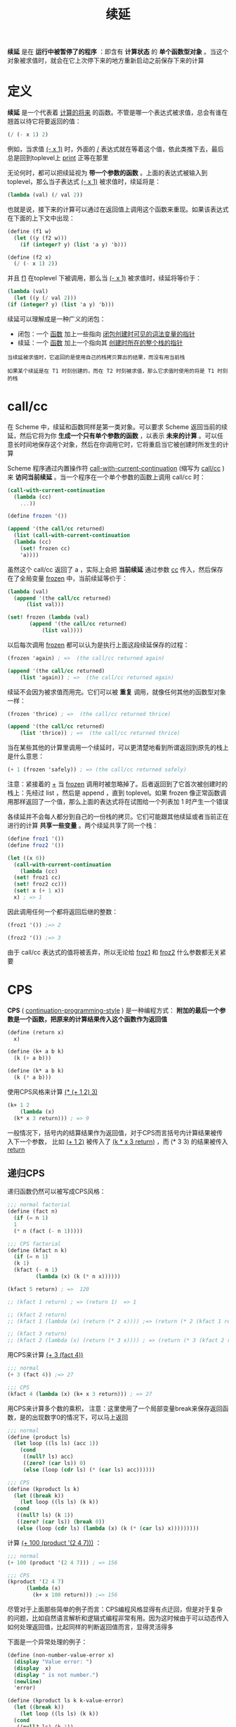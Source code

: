 #+TITLE: 续延
#+HTML_HEAD: <link rel="stylesheet" type="text/css" href="css/main.css" />
#+OPTIONS: num:nil timestamp:nil 

*续延* 是在 *运行中被暂停了的程序* ：即含有 *计算状态* 的 *单个函数型对象* 。当这个对象被求值时，就会在它上次停下来的地方重新启动之前保存下来的计算

* 定义
  *续延* 是一个代表着 _计算的将来_ 的函数。不管是哪一个表达式被求值，总会有谁在翘首以待它将要返回的值：
  #+BEGIN_SRC scheme
  (/ (- x 1) 2)
  #+END_SRC
  例如，当求值  _(- x 1)_ 时，外面的 _/_ 表达式就在等着这个值，依此类推下去，最后总是回到toplevel上 _print_ 正等在那里

  无论何时，都可以把续延视为 *带一个参数的函数* 。上面的表达式被输入到 toplevel，那么当子表达式 _(- x 1)_ 被求值时，续延将是：
  #+BEGIN_SRC scheme
  (lambda (val) (/ val 2))
  #+END_SRC

  也就是说，接下来的计算可以通过在返回值上调用这个函数来重现。如果该表达式在下面的上下文中出现：
  #+BEGIN_SRC scheme
  (define (f1 w)
    (let ((y (f2 w)))
      (if (integer? y) (list 'a y) 'b)))

  (define (f2 x)
    (/ (- x 1) 2))
  #+END_SRC

  并且 _f1_ 在toplevel 下被调用，那么当 _(- x 1)_ 被求值时，续延将等价于：
  #+BEGIN_SRC scheme
    (lambda (val)
      (let ((y (/ val 2)))
	(if (integer? y) (list 'a y) 'b)))
  #+END_SRC

  续延可以理解成是一种广义的闭包：
  + 闭包：一个 _函数_ 加上一些指向 _闭包创建时可见的词法变量的指针_
  + 续延：一个 _函数_ 加上一个指向其 _创建时所在的整个栈的指针_ 

  #+BEGIN_EXAMPLE
    当续延被求值时，它返回的是使用自己的栈拷贝算出的结果，而没有用当前栈

    如果某个续延是在 T1 时刻创建的，而在 T2 时刻被求值，那么它求值时使用的将是 T1 时刻的栈
  #+END_EXAMPLE

* call/cc
  在 Scheme 中，续延和函数同样是第一类对象。可以要求 Scheme 返回当前的续延，然后它将为你 *生成一个只有单个参数的函数* ，以表示 *未来的计算* 。可以任意长时间地保存这个对象，然后在你调用它时，它将重启当它被创建时所发生的计算

  Scheme 程序通过内置操作符 _call-with-current-continuation_ (缩写为 _call/cc_ ) 来 *访问当前续延* 。当一个程序在一个单个参数的函数上调用 call/cc 时：

  #+BEGIN_SRC scheme
  (call-with-current-continuation
    (lambda (cc)
      ...)) 
  #+END_SRC

  #+BEGIN_SRC scheme
  (define frozen '())

  (append '(the call/cc returned)
    (list (call-with-current-continuation
	(lambda (cc)
	  (set! frozen cc)
	  'a))))
  #+END_SRC

  虽然这个 call/cc 返回了 a ，实际上会把 *当前续延* 通过参数 _cc_ 传入，然后保存在了全局变量 _frozen_ 中，当前续延等价于：

  #+BEGIN_SRC scheme
  (lambda (val)
    (append '(the call/cc returned)
	    (list val)))

  (set! frozen (lambda (val)
		 (append '(the call/cc returned)
			 (list val))))
  #+END_SRC

  以后每次调用 _frozen_ 都可以认为是执行上面这段续延保存的过程：
  #+BEGIN_SRC scheme
  (frozen 'again) ; =>  (the call/cc returned again) 

  (append '(the call/cc returned)
	  (list 'again)) ; =>  (the call/cc returned again) 
  #+END_SRC 

  续延不会因为被求值而用完。它们可以被 *重复* 调用，就像任何其他的函数型对象一样：
  #+BEGIN_SRC scheme
  (frozen 'thrice) ; =>  (the call/cc returned thrice) 

  (append '(the call/cc returned)
	  (list 'thrice)) ; =>  (the call/cc returned thrice) 
  #+END_SRC

  当在某些其他的计算里调用一个续延时，可以更清楚地看到所谓返回到原先的栈上是什么意思：

  #+BEGIN_SRC scheme
  (+ 1 (frozen 'safely)) ; => (the call/cc returned safely)
  #+END_SRC

  注意：紧接着的 _+_ 当 _frozen_ 调用时被忽略掉了。后者返回到了它首次被创建时的栈上：先经过 list ，然后是 append ，直到 toplevel。如果 frozen 像正常函数调用那样返回了一个值，那么上面的表达式将在试图给一个列表加 1 时产生一个错误

  各续延并不会每人都分到自己的一份栈的拷贝。它们可能跟其他续延或者当前正在进行的计算 *共享一些变量* 。两个续延共享了同一个栈：

  #+BEGIN_SRC scheme
  (define froz1 '())
  (define froz2 '())

  (let ((x 0))
    (call-with-current-continuation
      (lambda (cc)
	(set! froz1 cc)
	(set! froz2 cc)))
    (set! x (+ 1 x))
    x) ; => 1
  #+END_SRC

  因此调用任何一个都将返回后继的整数：
  #+BEGIN_SRC scheme
  (froz1 '()) ;=> 2

  (froz2 '()) ;=> 3
  #+END_SRC

  由于 call/cc 表达式的值将被丢弃，所以无论给 _froz1_ 和 _froz2_ 什么参数都无关紧要

* CPS 
  *CPS* ( _continuation-programming-style_ ) 是一种编程方式： *附加的最后一个参数是一个函数，把原来的计算结果传入这个函数作为返回值* 

  #+BEGIN_SRC scheme
  (define (return x)
    x)

  (define (k+ a b k)
    (k (+ a b)))

  (define (k* a b k)
    (k (* a b))) 
  #+END_SRC 

  使用CPS风格来计算 _(* (+ 1 2) 3)_ 
  #+BEGIN_SRC scheme
  (k+ 1 2
      (lambda (x)
	(k* x 3 return))) ; => 9
  #+END_SRC

  一般情况下，括号内的结算结果作为返回值，对于CPS而言括号内计算结果被传入下一个参数， 比如 _(+ 1 2)_ 被传入了 _(k * x 3 return)_ ，而 (* 3 3) 的结果被传入 _return_ 

** 递归CPS 
   递归函数仍然可以被写成CPS风格：
   #+BEGIN_SRC scheme
  ;;; normal factorial
  (define (fact n)
    (if (= n 1) 
	1
	(* n (fact (- n 1)))))

  ;;; CPS factorial
  (define (kfact n k)
    (if (= n 1) 
	(k 1)
	(kfact (- n 1)
	       (lambda (x) (k (* n x))))))

  (kfact 5 return) ; =>  120

  ;; (kfact 1 return) ; => (return 1)  => 1 

  ;; (kfact 2 return) 
  ;; (kfact 1 (lambda (x) (return (* 2 x)))) ;=> (return (* 2 (kfact 1 return))) => 2 

  ;; (kfact 3 return)
  ;; (kfact 2 (lambda (x) (return (* 3 x)))) ; => (return (* 3 (kfact 2 return))) => 6  
   #+END_SRC

   用CPS来计算 _(+ 3 (fact 4))_  
   #+BEGIN_SRC scheme
  ;;; normal
  (+ 3 (fact 4)) ;=> 27

  ;;; CPS
  (kfact 4 (lambda (x) (k+ x 3 return))) ; => 27 
   #+END_SRC

   用CPS来计算多个数的乘积， 注意：这里使用了一个局部变量break来保存返回函数，是的出现数字0的情况下，可以马上返回
   #+BEGIN_SRC scheme
  ;;; normal
  (define (product ls)
    (let loop ((ls ls) (acc 1))
      (cond
       ((null? ls) acc)
       ((zero? (car ls)) 0)
       (else (loop (cdr ls) (* (car ls) acc))))))

  ;;; CPS
  (define (kproduct ls k)
    (let ((break k))
      (let loop ((ls ls) (k k))
	(cond
	 ((null? ls) (k 1))
	 ((zero? (car ls)) (break 0))
	 (else (loop (cdr ls) (lambda (x) (k (* (car ls) x)))))))))
   #+END_SRC

   计算 _(+ 100 (product '(2 4 7)))_ ：
   #+BEGIN_SRC scheme
  ;;; normal
  (+ 100 (product '(2 4 7))) ; => 156 

  ;;; CPS
  (kproduct '(2 4 7)
	    (lambda (x)
	      (k+ x 100 return))) ;=> 156
   #+END_SRC

   尽管对于上面那些简单的例子而言：CPS编程风格显得有点迂回，但是对于复杂的问题，比如自然语言解析和逻辑式编程非常有用。因为这时候由于可以动态传入如何处理返回值，比起同样的判断返回值而言，显得灵活得多 

   下面是一个异常处理的例子：

   #+BEGIN_SRC scheme
  (define (non-number-value-error x)
    (display "Value error: ")
    (display  x)
    (display " is not number.")
    (newline)
    'error)

  (define (kproduct ls k k-value-error)
    (let ((break k))
      (let loop ((ls ls) (k k))
	(cond
	 ((null? ls) (k 1))
	 ((not (number? (car ls))) (k-value-error (car ls)))
	 ((zero? (car ls)) (break 0))
	 (else (loop (cdr ls) (lambda (x) (k (* (car ls) x)))))))))
   #+END_SRC

   测试结果：
   #+BEGIN_SRC scheme
  ;;; valid
  (kproduct '(2 4 7) 
	    (lambda (x) (k+ x 100 return)) 
	    non-number-value-error) ; => 156

  ;;; invalid
  (kproduct '(2 4 7 hoge) 
	    (lambda (x) (k+ x 100 return)) 
	    non-number-value-error)

  ;; Value error: hoge is not number.
  ;; => error
   #+END_SRC

** 续延和CPS
   实际上CPS风格的最后一个参数，就可以被认为是当前的续延。所以一种通用的实现续延的方式就是 *通过遍历代码，把代码转换成CPS风格来得到当前续延*

* 应用
  对于求解特定类型的问题，能够保存程序的状态并在之后重启是非常有用的：
  + 在非确定性的搜索问题里，续延可以用来表示搜索树中的节点
  + 在多进程中，续延可以很方便地表示挂起的进程

** 实现amb 
   用 *一组通过续延来连接的闭包链* 来实现回溯，这组链条使用一个全局续延变量 *amb-fail* 作为入口，每次调用 _amb-fail_ ， 都会把 _amb-fail_ 恢复成前一个续延
*** amb-fail 全局变量
    _amb-fail_ 是最近一个失败的分支设置的函数。如果执行没有参数的 _(amb)_ 就会转到这个 _amb-fail_

    这里，把 _amb-fail_ 初始化成打印 “amb tree exhausted” ：

    #+BEGIN_SRC scheme
  (define amb-fail '*)

  (define initialize-amb-fail
    (lambda ()
      (set! amb-fail
	(lambda ()
	  (error "amb tree exhausted")))))

  (initialize-amb-fail)
    #+END_SRC
*** choose 函数
    定义 _choose_ 函数：
    1. 如果没有选择：那调用 _amb-fail_ 续延打印失败消息
    2. 如果还有选择：
       1. 保存 _amb-fail_ 到一个局部变量 _prev-amb-fail_
       2. 调用 _当前续延cc_ 
	  1) 创建一个新的匿名函数并赋值给 _amb-fail_ ，这个匿名函数： 
	     + 恢复 _amb-fail_ 为保存的 _prev-amb-fail_ 
	     + 在保存的 _续延 cc_ 中递归求值 _余下的选择_ 
	  2) 在 _当前续延cc_ 内求值 _第一个选择_ ，无论求值是否成功，都直接返回

    #+BEGIN_SRC scheme 
      (define (choose . ls) ; . 表示可变参数
	(if (null? ls) ; 如果没有选择：那调用 amb-fail 续延打印失败消息
	    (amb-fail) 
	  (let ((prev-amb-fail amb-fail)) ;  保存 amb-fail 到一个局部变量 prev-amb-fail
	    (call/cc ; 调用当前续延cc
	     (lambda (cc) 
		(set! amb-fail ; 创建一个新的匿名函数并赋值给 amb-fail
		      (lambda ()
			(set! amb-fail prev-amb-fail) ; 恢复 amb-fail 为保存的 prev-amb-fail
			(cc (apply choose (cdr ls))))) ; 在保存的续延 cc 中递归求值余下的选择
		(cc (car ls))))))) ; 在当前续延cc内求值第一个选择，无论求值是否成功，都直接返回
    #+END_SRC

    计算一个满足勾股定律的结果：
    #+BEGIN_SRC scheme
  ;;; 平方
  (define (sq x)
    (* x x))

  ;;; 勾股定律
  (define (pythag a b c)
    (if (= (+ (sq a) (sq b)) (sq c))
	(list a b c)
	(choose)))

  (pythag (choose 1 2 3) (choose 3 4 5) (choose  4 5 6)) ; => (3 4 5)
    #+END_SRC

*** amb 宏
    #+BEGIN_EXAMPLE
      choose函数有一个问题是：可供选择的值必须是已经计算出来的，不能是S表达式 
    #+END_EXAMPLE

    需要把 _choose_ 函数改写成宏的形式，实际上这就是要实现的 _amb_ 操作符：

    #+BEGIN_SRC scheme
      (define-syntax amb
	(syntax-rules ()
	  ((_) (amb-fail))
	  ((_ a) a)
	  ((_ a b ...)
	   (let ((prev-amb-fail amb-fail)) ; 把全局变量 amb-fail 赋值给 prev-amb-fail 供回溯 ;; 这里是续延1 
	     (call/cc ;调用下面的匿名函数 lambda (k) ...  
	      (lambda (k) ; 续延1 作为参数 k 传入
		(set! amb-fail ; 设置全局变量 amb-fail 为下面匿名函数
		      (lambda () ; 如果 (k a) 调用失败，会调用下面的函数
			(set! amb-fail prev-amb-fail) ; 恢复全局变量 amb-fail 为续延1时候的值
			(k (amb b ...)))) ; 在续延1 时候求值 b 表达式
		(k a))))))) ; 续延1 时候求值 a 表达式，如果求值失败，调用 amb-fail
    #+END_SRC

    通过实例来理解这个宏：

    #+BEGIN_SRC scheme
      (amb 1 2 3) ; => 1
      ;;;;;;;;;;;;;;;;;;;;;;;;;;;;;;;;;;;;;;;;;;;;;;;;;;;;;;;;;;;;;;;;;;;;;;;;;;;;;;;;;;;;;;;;;;;;;;;;;;;;;;;;;;;;;;;;;;;;;
      ;; 每调用一次 amb 都会触发 (amb-fail) 的调用，转而调用宏中的 (k (amb b) ...) ，这在保存的续延1中去求值下一个表达式 ;;
      ;;;;;;;;;;;;;;;;;;;;;;;;;;;;;;;;;;;;;;;;;;;;;;;;;;;;;;;;;;;;;;;;;;;;;;;;;;;;;;;;;;;;;;;;;;;;;;;;;;;;;;;;;;;;;;;;;;;;;
      (amb) ; => 2
      (amb) ; => 3
      (amb) ;amb tree exhausted

      (if (amb (> 1 2) (< 2 1) (> 5 1))
	   1
	   (amb)) 
      ;; => 1
    #+END_SRC

**** 楼层问题
     #+BEGIN_EXAMPLE
       Baker、Cooper、Fletcher、Miller 和 Smith 住在五层公寓的不同层

       Baker 没住顶层

       Cooper 没住底层

       Fletcher 没住顶层和底层

       Miller 比 Cooper 住的高

       Smith 没有住与 Fletcher 相邻的层

       Fletcher 没有住与 Cooper 相邻的层

       问：这些人各住在哪一层？
     #+END_EXAMPLE

     首先定义辅助逻辑函数：
     #+BEGIN_SRC scheme 
  ;;; 确保某个谓词必须为真
  (define (require p)
    (if (not p) (amb)))

  ;;; 没有重复的元素
  (define (distinct? . ls)
    (let loop ((lst (car ls)))
      (let ((first (car lst)) (rest (cdr lst)))
	(cond 
	 ((null? rest) #t)
	 ((member first rest) #f)
	 (else (loop rest))))))
     #+END_SRC

     现在只需要用 _amb_ 简单列举各种可能性，就可以得到这个问题的解：

     #+BEGIN_SRC scheme
  ;;; 初始化
  (initialize-amb-fail)

  ;;; 楼层问题
  (define (multiple-dwelling)
    (let ((baker (amb 1 2 3 4 5))
	  (cooper (amb 1 2 3 4 5))
	  (fletcher (amb 1 2 3 4 5))
	  (miller (amb 1 2 3 4 5))
	  (smith (amb 1 2 3 4 5)))
      (require
       (distinct? (list baker cooper fletcher miller smith))) ; 没有人住在同一层
      (require (not (= baker 5))) ; baker 不住在 第5层
      (require (not (= cooper 1))) ; cooper 不住在 第1层
      (require (not (= fletcher 5))) ; fletcher 不住在 第5层
      (require (not (= fletcher 1))) ; fletcher 不住在 第1层
      (require (> miller cooper)) ; miller 比 cooper 住得高
      (require (not (= (abs (- smith fletcher)) 1))) ; smith 和 fletcher 不住在相邻的两层
      (require (not (= (abs (- fletcher cooper)) 1))) ; fletcher 和 cooper 不住在相邻的两层
      (list (list 'baker baker) ; 输出结果
	    (list 'cooper cooper)
	    (list 'fletcher fletcher)
	    (list 'miller miller)
	    (list 'smith smith))))
     #+END_SRC

     测试：
     #+BEGIN_SRC scheme
  (multiple-dwelling) 
  ;; => ((baker 3) (cooper 2) (fletcher 4) (miller 5) (smith 1))
     #+END_SRC

** 协程

*** 二叉树匹配
    #+BEGIN_EXAMPLE
      现在有两棵二叉树，需要对它们进行比较，看这两棵树是否 “匹配”，也就是说它们在遍历时，途经的叶子结点是否相同

      总是先访问左边的分支，再访问右边的分支
    #+END_EXAMPLE

    例如：

    + _(1 (2 3))_ 和 _((1 2) 3)_ 是 *匹配* 的。因为遍历时，经过的叶子依次都是 1, 2, 3
    + _(a (b c) d)_ 和 _(a b (d e))_ 是 *不匹配* 的。因为遍历时，经过的叶子依次是 _a, b, c, d_ 和 _a, b, d, e_ 


**** 直观思路
     最直观的算法: 
     1. _深度优先遍历_ 两棵二叉树
     2. 把途中遇到的叶子结点分别放到两个表里
     3. 对这两个表的元素挨个进行比较

     深度优先遍历二叉树，并把遇到的叶子节点放到一个表里：
     #+BEGIN_SRC scheme
  (define flatten
    (lambda (tree)
      (cond ((null? tree) '())
	    ((pair? (car tree))
	     (append (flatten (car tree))
		     (flatten (cdr tree))))
	    (else
	     (cons (car tree)
		   (flatten (cdr tree)))))))

  ;; (flatten '(1 (2 3))) ; =>  (1 2 3)
  ;; (flatten '((1 2) 3)) ; =>  (1 2 3)
     #+END_SRC

     对两个表进行比较：
     #+BEGIN_SRC scheme
  (define same-fringe?
    (lambda (tree1 tree2)
      (let loop ((ftree1 (flatten tree1))
		 (ftree2 (flatten tree2)))
	(cond ((and (null? ftree1) (null? ftree2)) #t)
	      ((or (null? ftree1) (null? ftree2)) #f)
	      ((eqv? (car ftree1) (car ftree2))
	       (loop (cdr ftree1) (cdr ftree2)))
	      (else #f)))))

  ;; (same-fringe? '(1 (2 3)) '((1 2) 3)) ; => #t 
  ;; (same-fringe? '(a (b c) d) '(a b (d e))) ; => #f
     #+END_SRC

     这种做法的问题是：必须先用一个展开过程遍历所有的叶结点，然而在比较时，往往到了中间某个叶结点(比如：c和d)就发生了不匹配，实际上后面的叶子根本不需要去访问

     能不能在 *对两棵树进行遍历的同时就两两比较叶子是否相同？一旦发现途中有一对叶子不同，马上就可以断定这两棵树不匹配* 

     #+BEGIN_EXAMPLE
       这么自然的想法，实际上却不容易用普通的控制结构实现

       在遇到一个叶子时，如何能够跳出遍历的过程，把这个叶子传递给一个比较过程？

       比较之后，又如何回到刚才遍历的路径中？

       如果要用 C 语言实现，该保存多少中间结果？是不是想用 longjump()，线程，甚至 server-client 结构，还要设计一套protocol？还是把递归展开，自己控制堆栈？

       一个可行的办法是改变数据结构，不用普通的二叉树，而使用线索二叉树。可是这会给程序加上很多复杂度。而且万一遍历的不是二叉树而是图又怎么办？
     #+END_EXAMPLE

**** tree-generator 过程
     现在用 _continuation_ 来解决这个问题，就可以避免遍历，核心思路在于：

     #+BEGIN_EXAMPLE
       构建一个 tree->genenator 的函数, 它接受一个 二叉树 作为参数，每次调用它时都 返回一个新构造的函数 generate-leaves

       generate-leaves 函数就像在这棵二叉树里的步行者，它每次被调用时都会返回要访问的下一个叶子结点 
     #+END_EXAMPLE

     #+BEGIN_SRC scheme
  (define (tree->generator tree) ; 续延 0，返回给外层的比较函数
    (let ((caller '*)) ;; 初始化续延变量
      (letrec
	  ((generate-leaves ; 内部定义的函数 generate-leaves // 续延 1，返回给 续延 0   
	    (lambda ()
	      (let loop ((node tree)) ; named-let: 初始化 node 为 整课树 tree, 然后做遍历
		(cond ((null? node) 'skip) ; 到达底部，返回 'skip 
		      ((pair? node) ; 节点还是二叉树，顺序遍历 car, cdr 
		       (loop (car node))
		       (loop (cdr node)))
		      (else ; 节点是叶子
		       (call/cc ; 返回该叶节点作为生成器的结果，但是它会记住后续的循环并保存到 generate-leaves 变量
			(lambda (rest-of-tree) ; 把续延 1 作为参数 rest-of-tree 传入
			  (set! generate-leaves ; 重新设置 generate-leaves 过程
				(lambda ()
				  (rest-of-tree 'resume))) ; 记住续延1, ，下次调用 generate-leaves 时候，用来返回下一个访问到的节点
			  (caller node)))))) ; 返回当前节点
	      (caller '())))) ; => 循环结束才会被调用，返回一个空列表给caller。由于空列表不是一个合法的叶节点，用它来告诉生成器没有叶节点需要生成了
	(lambda ()
	  (call/cc
	   (lambda (k) ; 调用 tree->generator 的 续延0 被作为参数 k 传入
	     (set! caller k) ; 局部变量 caller 被初始化为 续延0 
	     (generate-leaves))))))) ; 初次调用 generate-leaves 过程

  ;; (define generator (tree-generator '(a (b c) d)))  ;
  ;; (generator) ; => a 
  ;; (generator) ; => b
  ;; (generator) ; => c 
  ;; (generator) ; => d 
  ;; (generator) ; => () 
  ;; (generator) ; => ()
     #+END_SRC

     + 当一个 _tree->generator_ 创建的生成器被调用时，这个生成器会把调用的续延存在 _caller_ 中，这样它就知道当找到叶节点时把它发送给谁
     + 它调用一个内部定义的函数 _generate-leaves_ ，该函数会从左到右循环遍历这个树。当循环到一个叶节点时，该函数就使用 _caller_ 来返回该叶节点作为生成器的结果，但是它会记住后续的循环（被 _call/cc_ 捕获为一个续延）并保存到 _generate-leaves_ 变量，下次生成器被调用时，循环从刚才终止的地方恢复，这样它可以寻找下一个叶节点

     #+BEGIN_EXAMPLE
       注意: generate-leaves 做的最后一件事情，在循环结束后，它返回一个空列表给 caller

       由于空列表不是一个合法的叶节点，可以用它来告诉生成器没有叶节点需要生成了 
     #+END_EXAMPLE

     最后改写 _same-fringe?_ ：把树作为参数来创建生成器，然后交替调用这两个生成器。只要一找到两个不同的叶节点就会返回失败：

     #+BEGIN_SRC scheme
  (define same-fringe?
    (lambda (tree1 tree2)
      (let ((gen1 (tree->generator tree1))
	    (gen2 (tree->generator tree2)))
	(let loop ()
	  (let ((leaf1 (gen1))
		(leaf2 (gen2)))
	    (if (eqv? leaf1 leaf2)
		(if (null? leaf1) #t (loop))
		#f))))))

  ;; (define tree1 '(((a b) (y z)) (3 4)))
  ;; (define tree2 '(((a b) (t z)) (3 4)))
  ;; (define tree3 '(((a (b y) z)) (3 4)))
  ;; (same-fringe? tree1 tree2) ; => #f
  ;; (same-fringe? tree1 tree3) ; => #t
     #+END_SRC

*** coroutine 
    #+BEGIN_EXAMPLE
      上面用到的生成器有个有趣的特点：每次被调用时，它都恢复计算，而且当它返回前会把它的续延保存在一个内部变量中，使得这个生成器可以再次恢复
    #+END_EXAMPLE

    如果对生成器进行推广，这样他们 *可以相互恢复其他的生成器，并且互相传递结果* 。这样的过程就叫 _协程_ 

**** 函数实现
     首先定义一个数据结构队列：
     + 添加：把一个元素添加到队列的最后
     + 取出：从队列的最开始取出一个元素，并移除出队列
     #+BEGIN_SRC scheme
  ;;; queue(FIFO) 
  (define (make-queue)
    (cons '() '()))

  ;;; 把一个元素加入到队列最后
  (define (enqueue! queue obj)
    (let ((lobj (list obj)))
      (if (null? (car queue))
	  (begin
	    (set-car! queue lobj)
	    (set-cdr! queue lobj))
	  (begin
	    (set-cdr! (cdr queue) lobj)
	    (set-cdr! queue lobj)))
      (car queue)))

  ;;; 从队列最前面取出一个元素
  (define (dequeue! queue)
    (let ((obj (car (car queue))))
      (set-car! queue (cdr (car queue)))
      obj))

  ;; (define test-queue (make-queue))
  ;; test-queue ;=>  (())
  ;; (enqueue! test-queue 'a)
  ;; test-queue ;=>   ((a) a)
  ;; enqueue! test-queue 'b)
  ;; test-queue ;=>   ((a b) b) 
  ;; (enqueue! test-queue 'c)
  ;; test-queue ;=>   ((a b c) c)
  ;; (dequeue! test-queue) ; => a 
  ;; test-queue ; => ((b c) c)
  ;; (dequeue! test-queue) ; => b 
  ;; test-queue ; => ((c) c)
  ;; (dequeue! test-queue) ; => a
  ;; test-queue ; => (() c) 
     #+END_SRC

     下面使用队列来定义协程：
     + _process-queue_ : 协程组成的队列
     #+BEGIN_SRC scheme 
  (define process-queue (make-queue)) ; 协程队列
     #+END_SRC
     + _coroutine_ ：把一个协程添加到队列最后
     #+BEGIN_SRC scheme
  ;;; 把一个协程添加到队列最后
  (define (coroutine thunk) 
    (enqueue! process-queue thunk))
     #+END_SRC
     + _start_ : 获得队列中的第一个元素，并执行它
     #+BEGIN_SRC scheme
  ;;; 获得队列中的第一个元素，并执行它 
  (define (start)
     ((dequeue! process-queue)))
     #+END_SRC
     + pause: 把当前续延添加到队列的最后，并且执行当前队列的第一个元素。
     #+BEGIN_SRC scheme
  (define (pause)
    (call/cc
     (lambda (k) ; 当前续延作为参数 k 传入
       (coroutine (lambda () (k #f))) ; 添加当前续延到最后
       (start)))) ; 执行当前队列第一个元素
     #+END_SRC

     两个协程交替打印数字和字母：
     #+BEGIN_SRC scheme
    ;;; example
  (coroutine (lambda ()
	       (let loop ((i 0)) 
		 (if (< i 10)
		     (begin
		       (display (1+ i)) 
		       (display " ")
		       (pause) 
		       (loop (1+ i)))))))

  (coroutine (lambda ()
	       (let loop ((i 0)) 
		 (if (< i 10)
		     (begin
		       (display (integer->char (+ i 97)))
		       (display " ")
		       (pause) 
		       (loop (1+ i)))))))

  (newline)
  (start)
  ;; 1 a 2 b 3 c 4 d 5 e 6 f 7 g 8 h 9 i 10 j
     #+END_SRC

**** 宏实现
     #+BEGIN_EXAMPLE
       上面的代码的问题在于：
       1. 停止当前协程, 只能执行队列中的首个元素，这意味着我们需要考虑协程队列的顺序性
       2. 协程之间无法互相通信，传递计算值
     #+END_EXAMPLE

     接下来定义 _coroutine宏_ ：创建一个协程
     + 参数：
       + _x_ : *协程的初始参数*
       + _body_ : *协程执行内容* 
     + 返回:  *一个参数的匿名函数*  

     其主体包含 _resume调用_ ：保存当前协程的续延，转而执行另外一个协程
     + 参数：
       + _c_ ： 另外一个协程
       + _v_ : 另外一个协程执行用的需要的参数

     #+BEGIN_SRC scheme
  (require compatibility/defmacro)

  (define-macro coroutine
    (lambda (x . body) ; x ：协程A的初始参数，body：协程A的内容
      `(letrec ((+local-control-state (lambda (,x) ,@body)) ; 运行协程
		(resume ; 两个参数的函数，保存协程A的续延，转而执行协程B 
		 (lambda (c v) ; c: 另外一个协程B，v：执行用的参数
		   (call/cc
		    (lambda (k) ; 当前续延作为参数传入
		      (set! +local-control-state k) ; 把当前续延保存到 +local-control-state 
		      (c v)))))) ; 执行协程 B 
	 (lambda (v)
	   (+local-control-state v))))) ; 协程A恢复后，会从local-control-state变量里存放的续延开始
     #+END_SRC

     1. 调用 _coroutine宏_ 可以创建一个协程 _A_ ，这个协程可以有一个参数
     2. _A_ 有一个内部变量叫做 _+local-control-state_ 来 *保存任意时刻这个协程接下来的计算*
     3. 当调用 _resume_ 时，也就是调用另一个协程 _B_ 时：
	1. 当前协程 _A_ 会更新它的 _+local-control-state_ 变量为之后的计算
	2. 然后停止
	3. 然后执行恢复了的协程 _B_ 
     4. 当协程 _A_ 之后恢复时，它的计算会从 _+local-control-state_ 变量里 *存放的续延* 开始 
***** 简化二叉树匹配问题
      叶生成器协程：记住把它的节点返回给谁：
      #+BEGIN_SRC scheme
  (define (make-leaf-gen-coroutine tree matcher-cor) 
    (coroutine dont-need-an-init-arg ; 任意参数
	       (let loop ((node tree))
		 (cond ((null? node) 'skip)
		       ((pair? node)
			(loop (car node))
			(loop (cdr node)))
		       (else
			(resume matcher-cor node)))) ; 转而执行 matcher-cor 协程做比较，传递给 matcher-cor 的参数是当前的叶子节点 node   
	       (resume matcher-cor '()))) ; 转而执行 matcher-cor 协程，传递给 matcher-cor 的参数是空列表，通知 macher-cor 协程遍历完毕
      #+END_SRC

      _匹配叶子节点协程_ ： 依赖另外两个 _叶生成器协程_ 提供各自的叶节点
      #+BEGIN_SRC scheme
  (define (make-matcher-coroutine tree-cor-1 tree-cor-2) 
    (coroutine dont-need-an-init-arg ; 任意参数
	       (let loop ()
		 (let ((leaf1 (resume tree-cor-1 'get-1-a-leaf)) ; 转而执行 tree-cor-1 协程， 获取第一颗树的当前叶子节点，传递的参数可以任意
		       (leaf2 (resume tree-cor-2 'get-2-a-leaf))) ; 转而执行 tree-cor-2 协程， 获取第二颗树的当前叶子节点，传递的参数可以任意
		   (if (eqv? leaf1 leaf2)
		       (if (null? leaf1) #t (loop))
		       #f)))))
      #+END_SRC

      最后改写 _same-fringe?_ 函数：
      #+BEGIN_SRC scheme
  (define (same-fringe? tree1 tree2) 
    (letrec ((tree-cor-1 ; 创建 遍历第一颗树 协程
	      (make-leaf-gen-coroutine
	       tree1
	       (lambda (v) (matcher-cor v))))
	     (tree-cor-2 ; 创建 遍历第二颗树 协程
	      (make-leaf-gen-coroutine
	       tree2
	       (lambda (v) (matcher-cor v))))
	     (matcher-cor ; 创建 比较叶子节点 协程
	      (make-matcher-coroutine
	       (lambda (v) (tree-cor-1 v))
	       (lambda (v) (tree-cor-2 v)))))
      (matcher-cor 'start-ball-rolling)))

  ;; (define tree1 '(((a b) (y z)) (3 4)))
  ;; (define tree2 '(((a b) (t z)) (3 4)))
  ;; (define tree3 '(((a (b y) z)) (3 4)))
  ;; (same-fringe? tree1 tree2) ; => #f
  ;; (same-fringe? tree1 tree3) ; => #t
      #+END_SRC

      #+BEGIN_EXAMPLE
	在这个版本的same-fringe里已经完全没有调用call/cc的痕迹。宏coroutine管理了所有的协程
      #+END_EXAMPLE

***** define-syntax版本宏
      #+BEGIN_EXAMPLE
      上面的宏有变量捕捉，变量名称可能冲突等问题
      #+END_EXAMPLE

      使用 _syntax-rules_ 来定义一个卫生宏：
      #+BEGIN_SRC scheme
  (define-syntax coroutine
    (syntax-rules ()
      ((coroutine arg resume body ...) ; 故意把 resume 放到了 coroutine 宏的参数列表中。创建协程时候，必须使用一个符号作为局部函数resume的名字
       (letrec ((local-control-state
		 (lambda (arg) body ...))
		(resume
		 (lambda (c v)
		   (call/cc
		    (lambda (k)
		      (set! local-control-state k)
		      (c v))))))
	 (lambda (v)
	   (local-control-state v))))))
      #+END_SRC

      #+BEGIN_EXAMPLE
	这里故意把 resume 放到了 coroutine 宏的参数列表中。以后创建协程的时候，必须使用一个符号作为第二个参数

	实际上这是把一个名字作为 resume 参数传递给 coroutine 宏，让它把这个名字绑定到一个局部函数

	因此在创建协程时， 可以随意更换局部函数的名字，而不是像前面固定死为 resume
      #+END_EXAMPLE

      叶生成器协程，除了使用 _go-on_ 作为局部函数名字，其他完全一样
      #+BEGIN_SRC scheme
  (define (make-leaf-gen-coroutine tree matcher-cor) 
    (coroutine dont-need-an-init-arg
	       go-on ; 任意给定一个名字， 但下面必须使用这个名字来执行宏中resume的
	       (let loop ((node tree))
		 (cond ((null? node) 'skip)
		       ((pair? node)
			(loop (car node))
			(loop (cdr node)))
		       (else
			(go-on matcher-cor node))))
	       (go-on matcher-cor '()))) 
      #+END_SRC

      叶子节点比较协程：
      #+BEGIN_SRC scheme
  (define (make-matcher-coroutine tree-cor-1 tree-cor-2) 
    (coroutine dont-need-an-init-arg 
	       go-on ; 任意给定一个名字, 但下面必须使用这个名字来执行宏中resume的
	       (let loop ()
		 (let ((leaf1 (go-on tree-cor-1 'get-1-a-leaf)) 
		       (leaf2 (go-on tree-cor-2 'get-2-a-leaf))) 
		   (if (eqv? leaf1 leaf2)
		       (if (null? leaf1) #t (loop))
		       #f)))))
      #+END_SRC

      匹配函数和 _define-macro_ 版本完全一样：
      #+BEGIN_SRC scheme
  (define (same-fringe? tree1 tree2) 
    (letrec ((tree-cor-1 
	      (make-leaf-gen-coroutine
	       tree1
	       (lambda (v) (matcher-cor v))))
	     (tree-cor-2 
	      (make-leaf-gen-coroutine
	       tree2
	       (lambda (v) (matcher-cor v))))
	     (matcher-cor 
	      (make-matcher-coroutine
	       (lambda (v) (tree-cor-1 v))
	       (lambda (v) (tree-cor-2 v)))))
      (matcher-cor 'start-ball-rolling)))

  ;; (define tree1 '(((a b) (y z)) (3 4)))
  ;; (define tree2 '(((a b) (t z)) (3 4)))
  ;; (define tree3 '(((a (b y) z)) (3 4)))
  ;; (same-fringe? tree1 tree2) ; => #f
  ;; (same-fringe? tree1 tree3) ; => #t
      #+END_SRC


